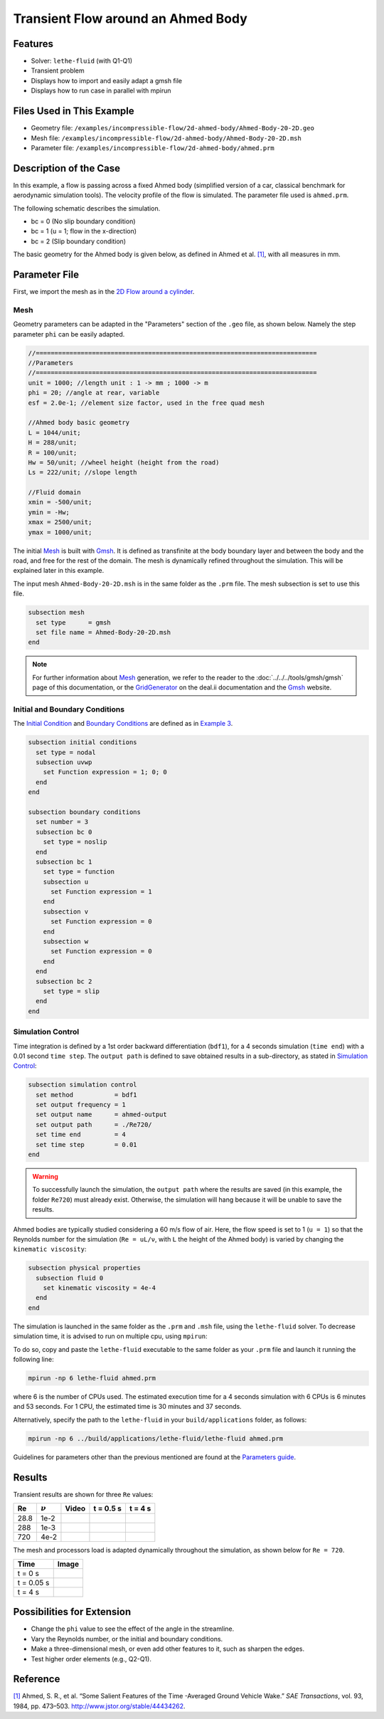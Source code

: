 ======================================
Transient Flow around an Ahmed Body
======================================


---------
Features
---------

- Solver: ``lethe-fluid`` (with Q1-Q1) 
- Transient problem
- Displays how to import and easily adapt a gmsh file
- Displays how to run case in parallel with mpirun


----------------------------
Files Used in This Example
----------------------------

- Geometry file: ``/examples/incompressible-flow/2d-ahmed-body/Ahmed-Body-20-2D.geo``
- Mesh file: ``/examples/incompressible-flow/2d-ahmed-body/Ahmed-Body-20-2D.msh``
- Parameter file: ``/examples/incompressible-flow/2d-ahmed-body/ahmed.prm``


--------------------------
Description of the Case
--------------------------
In this example, a flow is passing across a fixed Ahmed body (simplified version of a car, classical benchmark for aerodynamic simulation tools). The velocity profile of the flow is simulated. The parameter file used is ``ahmed.prm``.

The following schematic describes the simulation.

.. image:: images/ahmed-bc.png
    :alt: The geometry and boundary conditions
    :align: center
    :name: geometry_and_bc


* bc = 0 (No slip boundary condition)
* bc = 1 (u = 1; flow in the x-direction)
* bc = 2 (Slip boundary condition)

The basic geometry for the Ahmed body is given below, as defined in Ahmed et al. `[1] <https://www.jstor.org/stable/44434262>`_, with all measures in mm.

.. image:: images/ahmed-geometry.png
    :alt: Geometry detailed description
    :align: center
    :name: geometry_detailed


--------------
Parameter File
--------------

First, we import the mesh as in the `2D Flow around a cylinder <https://lethe-cfd.github.io/lethe/documentation/examples/incompressible-flow/2d-flow-around-cylinder/2d-flow-around-cylinder.html>`_. 

Mesh
~~~~~
Geometry parameters can be adapted in the "Parameters" section of the ``.geo`` file, as shown below. Namely the step parameter ``phi`` can be easily adapted.

.. code-block:: text

    //===========================================================================
    //Parameters
    //===========================================================================
    unit = 1000; //length unit : 1 -> mm ; 1000 -> m
    phi = 20; //angle at rear, variable
    esf = 2.0e-1; //element size factor, used in the free quad mesh

    //Ahmed body basic geometry
    L = 1044/unit;
    H = 288/unit;
    R = 100/unit;
    Hw = 50/unit; //wheel height (height from the road)
    Ls = 222/unit; //slope length

    //Fluid domain
    xmin = -500/unit;
    ymin = -Hw;
    xmax = 2500/unit;
    ymax = 1000/unit;

The initial `Mesh <https://lethe-cfd.github.io/lethe/documentation/parameters/cfd/mesh.html>`_ is built with `Gmsh <https://gmsh.info/#Download>`_. It is defined as transfinite at the body boundary layer and between the body and the road, and free for the rest of the domain. The mesh is dynamically refined throughout the simulation. This will be explained later in this example.

The input mesh ``Ahmed-Body-20-2D.msh`` is in the same folder as the ``.prm`` file. The mesh subsection is set to use this file.

.. code-block:: text

    subsection mesh
      set type      = gmsh
      set file name = Ahmed-Body-20-2D.msh
    end

.. note::

    For further information about `Mesh <https://lethe-cfd.github.io/lethe/documentation/parameters/cfd/mesh.html>`_ generation, we refer to the reader to the :doc:`../../../tools/gmsh/gmsh` page of this documentation, or the `GridGenerator <https://www.dealii.org/current/doxygen/deal.II/namespaceGridGenerator.html>`_ on the deal.ii documentation and the `Gmsh <https://gmsh.info/#Download>`_ website.

Initial and Boundary Conditions
~~~~~~~~~~~~~~~~~~~~~~~~~~~~~~~~
The `Initial Condition <https://lethe-cfd.github.io/lethe/documentation/parameters/cfd/initial_conditions.html>`_ and `Boundary Conditions <https://lethe-cfd.github.io/lethe/documentation/parameters/cfd/boundary_conditions_cfd.html>`_ are defined as in `Example 3 <https://lethe-cfd.github.io/lethe/documentation/examples/incompressible-flow/2d-flow-around-cylinder/2d-flow-around-cylinder.html>`_.

.. code-block:: text

    subsection initial conditions
      set type = nodal
      subsection uvwp
        set Function expression = 1; 0; 0
      end
    end

    subsection boundary conditions
      set number = 3
      subsection bc 0
        set type = noslip
      end
      subsection bc 1
        set type = function
        subsection u
          set Function expression = 1
        end
        subsection v
          set Function expression = 0
        end
        subsection w
          set Function expression = 0
        end
      end
      subsection bc 2
        set type = slip
      end
    end

Simulation Control
~~~~~~~~~~~~~~~~~~
Time integration is defined by a 1st order backward differentiation (``bdf1``), for a 4 seconds simulation (``time end``) with a 0.01 second ``time step``. The ``output path`` is defined to save obtained results in a sub-directory, as stated in `Simulation Control <https://lethe-cfd.github.io/lethe/documentation/parameters/cfd/simulation_control.html>`_:

.. code-block:: text

    subsection simulation control
      set method           = bdf1
      set output frequency = 1
      set output name      = ahmed-output
      set output path      = ./Re720/
      set time end         = 4
      set time step        = 0.01
    end


.. Warning::
   To successfully launch the simulation, the ``output path`` where the results are saved (in this example, the folder ``Re720``) must already exist. Otherwise, the simulation will hang because it will be unable to save the results.

Ahmed bodies are typically studied considering a 60 m/s flow of air. Here, the flow speed is set to 1 (``u = 1``) so that the Reynolds number for the simulation (``Re = uL/ν``, with ``L`` the height of the Ahmed body) is varied  by changing the ``kinematic viscosity``:

.. code-block:: text 

    subsection physical properties
      subsection fluid 0
        set kinematic viscosity = 4e-4
      end
    end

The simulation is launched in the same folder as the ``.prm`` and ``.msh`` file, using the ``lethe-fluid`` solver. To decrease simulation time, it is advised to run on multiple cpu, using ``mpirun``:

To do so, copy and paste the ``lethe-fluid`` executable to the same folder as your ``.prm`` file and launch it running the following line:

.. code-block:: text

      mpirun -np 6 lethe-fluid ahmed.prm

where 6 is the number of CPUs used. The estimated execution time for a 4 seconds simulation with 6 CPUs is 6 minutes and 53 seconds. For 1 CPU, the estimated time is 30 minutes and 37 seconds.

Alternatively, specify the path to the ``lethe-fluid`` in your ``build/applications`` folder, as follows:

.. code-block:: text

      mpirun -np 6 ../build/applications/lethe-fluid/lethe-fluid ahmed.prm

Guidelines for parameters other than the previous mentioned are found at the `Parameters guide <https://lethe-cfd.github.io/lethe/documentation/parameters/parameters.html>`_.


-------
Results
-------
Transient results are shown for three ``Re`` values:

+-------+-----------------+--------------------+---------------------------------------+--------------------------------------+
| Re    | :math:`{\nu}`   | Video              | t = 0.5 s                             | t = 4 s                              |
+=======+=================+====================+=======================================+======================================+
| 28.8  | 1e-2            | |video_1_ahmed|_   | .. image:: images/Re28-speed-t05.png  | .. image:: images/Re28-speed-t4.png  |
+-------+-----------------+--------------------+---------------------------------------+--------------------------------------+
| 288   | 1e-3            | |video_2_ahmed|_   | .. image:: images/Re288-speed-t05.png | .. image:: images/Re288-speed-t4.png |
+-------+-----------------+--------------------+---------------------------------------+--------------------------------------+
| 720   | 4e-2            | |video_3_ahmed|_   | .. image:: images/Re720-speed-t05.png | .. image:: images/Re720-speed-t4.png |
+-------+-----------------+--------------------+---------------------------------------+--------------------------------------+

.. |video_1_ahmed| image:: images/video-1-ahmed.jfif 
.. _video_1_ahmed: http://www.youtube.com/watch?feature=player_embedded&v=5iqMJ7O_AcU

.. |video_2_ahmed| image:: images/video-2-ahmed.jfif 
.. _video_2_ahmed: http://www.youtube.com/watch?feature=player_embedded&v=22salV0Q8_0

.. |video_3_ahmed| image:: images/video-3-ahmed.jfif 
.. _video_3_ahmed: http://www.youtube.com/watch?feature=player_embedded&v=SVReNMeDNiE

The mesh and processors load is adapted dynamically throughout the simulation, as shown below for ``Re = 720``.

+-------------+----------------------------------------+
| Time        | Image                                  |
+=============+========================================+
| t = 0 s     | .. image:: images/Re720-mesh-t0.png    |
+-------------+----------------------------------------+
| t = 0.05 s  | .. image:: images/Re720-mesh-t005.png  |
+-------------+----------------------------------------+
| t = 4 s     | .. image:: images/Re720-mesh-t4.png    |
+-------------+----------------------------------------+


----------------------------
Possibilities for Extension
----------------------------

* Change the ``phi`` value to see the effect of the angle in the streamline.
* Vary the Reynolds number, or the initial and boundary conditions.
* Make a three-dimensional mesh, or even add other features to it, such as sharpen the edges.
* Test higher order elements (e.g., Q2-Q1).

----------
Reference
----------
`[1] <https://www.jstor.org/stable/44434262>`_ Ahmed, S. R., et al. “Some Salient Features of the Time -Averaged Ground Vehicle Wake.” *SAE Transactions*, vol. 93, 1984, pp. 473–503. http://www.jstor.org/stable/44434262.
